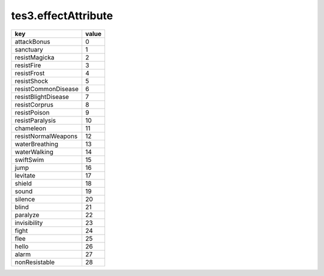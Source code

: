 tes3.effectAttribute
====================================================================================================

=================== =====
key                 value
=================== =====
attackBonus         0 
sanctuary           1 
resistMagicka       2 
resistFire          3 
resistFrost         4 
resistShock         5 
resistCommonDisease 6 
resistBlightDisease 7 
resistCorprus       8 
resistPoison        9 
resistParalysis     10
chameleon           11
resistNormalWeapons 12
waterBreathing      13
waterWalking        14
swiftSwim           15
jump                16
levitate            17
shield              18
sound               19
silence             20
blind               21
paralyze            22
invisibility        23
fight               24
flee                25
hello               26
alarm               27
nonResistable       28
=================== =====
